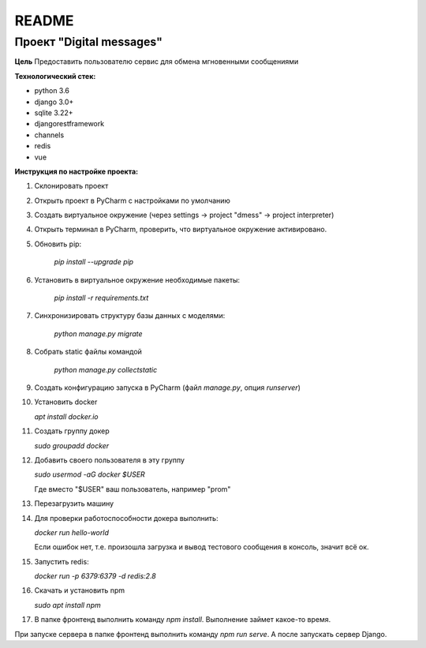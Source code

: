 README
======

Проект "Digital messages"
-------------------------

**Цель**
Предоставить пользователю сервис для обмена мгновенными сообщениями

**Технологический стек:**

* python 3.6
* django 3.0+
* sqlite 3.22+
* djangorestframework
* channels
* redis
* vue

**Инструкция по настройке проекта:**

1. Склонировать проект
2. Открыть проект в PyCharm с наcтройками по умолчанию
3. Создать виртуальное окружение (через settings -> project "dmess" -> project interpreter)
4. Открыть терминал в PyCharm, проверить, что виртуальное окружение активировано.
5. Обновить pip:

    `pip install --upgrade pip`

6. Установить в виртуальное окружение необходимые пакеты:

    `pip install -r requirements.txt`

7. Синхронизировать структуру базы данных с моделями:

    `python manage.py migrate`

8. Собрать static файлы командой

    `python manage.py collectstatic`


9. Создать конфигурацию запуска в PyCharm (файл `manage.py`, опция `runserver`)

10. Установить docker

    `apt install docker.io`

11. Создать группу докер

    `sudo groupadd docker`

12. Добавить своего пользователя в эту группу

    `sudo usermod -aG docker $USER`

    Где вместо "$USER" ваш пользователь, например "prom"
13. Перезагрузить машину
14. Для проверки работоспособности докера выполнить:

    `docker run hello-world`

    Если ошибок нет,  т.е. произошла загрузка и вывод тестового сообщения в консоль, значит всё ок.
15. Запустить redis:

    `docker run -p 6379:6379 -d redis:2.8`

16. Скачать и установить npm

    `sudo apt install npm`

17. В папке фронтенд выполнить команду `npm install`. Выполнение займет какое-то время.

При запуске сервера в папке фронтенд выполнить команду `npm run serve`.
А после запускать сервер Django.